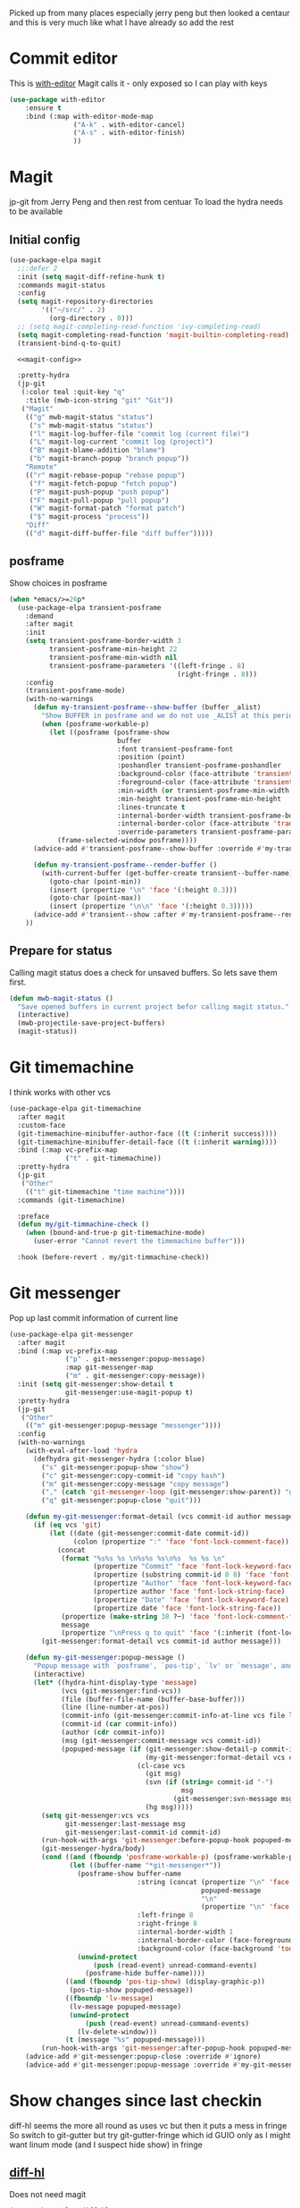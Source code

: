 #+TITLE Emacs configuration git
#+PROPERTY:header-args :cache yes :tangle yes  :comments link
#+STARTUP: content

Picked up from many places especially jerry peng  but then looked a centaur and this is very much like what I have already so add the rest
* Commit editor
:PROPERTIES:
:ID:       org_mark_mini12.local:20201224T001534.667034
:END:
This is [[https://github.com/magit/with-editor][with-editor]] Magit calls it - only exposed so I can play with keys
#+NAME: org_mark_mini12.local_20201224T204932.248625
#+begin_src emacs-lisp
(use-package with-editor
    :ensure t
    :bind (:map with-editor-mode-map
                ("A-k" . with-editor-cancel)
                ("A-s" . with-editor-finish)
                ))
#+end_src
* Magit
:PROPERTIES:
:ID:       org_mark_mini12.local:20201222T214721.127535
:END:
jp-git from Jerry Peng and then rest from centuar
To load the hydra needs to be available
** Initial config
:PROPERTIES:
:ID:       org_mark_mini20.local:20220604T221255.578362
:END:
#+NAME: org_mark_mini20.local_20220604T121907.520562
#+begin_src emacs-lisp
(use-package-elpa magit
  ;;:defer 2
  :init (setq magit-diff-refine-hunk t)
  :commands magit-status
  :config
  (setq magit-repository-directories
        '(("~/src/" . 2)
          (org-directory . 0)))
  ;; (setq magit-completing-read-function 'ivy-completing-read)
  (setq magit-completing-read-function 'magit-builtin-completing-read)
  (transient-bind-q-to-quit)

  <<magit-config>>

  :pretty-hydra
  (jp-git
   (:color teal :quit-key "q"
	:title (mwb-icon-string "git" "Git"))
   ("Magit"
	(("g" mwb-magit-status "status")
	 ("s" mwb-magit-status "status")
	 ("l" magit-log-buffer-file "commit log (current file)")
	 ("L" magit-log-current "commit log (project)")
	 ("B" magit-blame-addition "blame")
	 ("b" magit-branch-popup "branch popup"))
	"Remote"
	(("r" magit-rebase-popup "rebase popup")
	 ("f" magit-fetch-popup "fetch popup")
	 ("P" magit-push-popup "push popup")
	 ("F" magit-pull-popup "pull popup")
	 ("W" magit-format-patch "format patch")
	 ("$" magit-process "process"))
	"Diff"
	(("d" magit-diff-buffer-file "diff buffer")))))
#+end_src
** posframe
:PROPERTIES:
:ID:       org_mark_mini20.local:20210115T132445.517593
:END:
Show choices in posframe
#+NAME: org_mark_mini20.local_20210115T132445.501529
#+begin_src emacs-lisp :tangle no :noweb-ref magit-config
(when *emacs/>=26p*
  (use-package-elpa transient-posframe
    :demand
    :after magit
    :init
    (setq transient-posframe-border-width 3
          transient-posframe-min-height 22
          transient-posframe-min-width nil
          transient-posframe-parameters '((left-fringe . 8)
                                          (right-fringe . 8)))
    :config
    (transient-posframe-mode)
    (with-no-warnings
      (defun my-transient-posframe--show-buffer (buffer _alist)
        "Show BUFFER in posframe and we do not use _ALIST at this period."
        (when (posframe-workable-p)
          (let ((posframe (posframe-show
                           buffer
			               :font transient-posframe-font
			               :position (point)
			               :poshandler transient-posframe-poshandler
			               :background-color (face-attribute 'transient-posframe :background nil t)
			               :foreground-color (face-attribute 'transient-posframe :foreground nil t)
			               :min-width (or transient-posframe-min-width (round (* (frame-width) 0.62)))
			               :min-height transient-posframe-min-height
                           :lines-truncate t
			               :internal-border-width transient-posframe-border-width
			               :internal-border-color (face-attribute 'transient-posframe-border :background nil t)
			               :override-parameters transient-posframe-parameters)))
            (frame-selected-window posframe))))
      (advice-add #'transient-posframe--show-buffer :override #'my-transient-posframe--show-buffer)

      (defun my-transient-posframe--render-buffer ()
        (with-current-buffer (get-buffer-create transient--buffer-name)
          (goto-char (point-min))
          (insert (propertize "\n" 'face '(:height 0.3)))
          (goto-char (point-max))
          (insert (propertize "\n\n" 'face '(:height 0.3)))))
      (advice-add #'transient--show :after #'my-transient-posframe--render-buffer))
    ))
#+end_src
** Prepare for status
:PROPERTIES:
:ID:       org_mark_mini20.local:20210822T125828.245709
:END:
Calling magit status does a check for unsaved buffers. So lets save them first.
#+NAME: org_mark_mini20.local_20210822T125828.204977
#+begin_src emacs-lisp
(defun mwb-magit-status ()
  "Save opened buffers in current project befor calling magit status."
  (interactive)
  (mwb-projectile-save-project-buffers)
  (magit-status))
#+end_src
* Git timemachine
:PROPERTIES:
:ID:       org_mark_mini12.local:20201222T214721.121908
:END:
I think works with other vcs
#+NAME: org_mark_mini12.local_20201223T212747.790111
#+begin_src emacs-lisp
(use-package-elpa git-timemachine
  :after magit
  :custom-face
  (git-timemachine-minibuffer-author-face ((t (:inherit success))))
  (git-timemachine-minibuffer-detail-face ((t (:inherit warning))))
  :bind (:map vc-prefix-map
			  ("t" . git-timemachine))
  :pretty-hydra
  (jp-git
   ("Other"
	(("t" git-timemachine "time machine"))))
  :commands (git-timemachine)

  :preface
  (defun my/git-timmachine-check ()
	(when (bound-and-true-p git-timemachine-mode)
	  (user-error "Cannot revert the timemachine buffer")))

  :hook (before-revert . my/git-timmachine-check))
  #+end_src
* Git messenger
:PROPERTIES:
:ID:       org_mark_mini20.local:20210814T100659.238603
:END:
 Pop up last commit information of current line
#+NAME: org_mark_mini20.local_20210814T100659.226333
#+begin_src emacs-lisp
(use-package-elpa git-messenger
  :after magit
  :bind (:map vc-prefix-map
			  ("p" . git-messenger:popup-message)
			  :map git-messenger-map
			  ("m" . git-messenger:copy-message))
  :init (setq git-messenger:show-detail t
              git-messenger:use-magit-popup t)
  :pretty-hydra
  (jp-git
   ("Other"
	(("m" git-messenger:popup-message "messenger"))))
  :config
  (with-no-warnings
    (with-eval-after-load 'hydra
      (defhydra git-messenger-hydra (:color blue)
        ("s" git-messenger:popup-show "show")
        ("c" git-messenger:copy-commit-id "copy hash")
        ("m" git-messenger:copy-message "copy message")
        ("," (catch 'git-messenger-loop (git-messenger:show-parent)) "go parent")
        ("q" git-messenger:popup-close "quit")))

    (defun my-git-messenger:format-detail (vcs commit-id author message)
      (if (eq vcs 'git)
          (let ((date (git-messenger:commit-date commit-id))
                (colon (propertize ":" 'face 'font-lock-comment-face)))
            (concat
             (format "%s%s %s \n%s%s %s\n%s  %s %s \n"
                     (propertize "Commit" 'face 'font-lock-keyword-face) colon
                     (propertize (substring commit-id 0 8) 'face 'font-lock-comment-face)
                     (propertize "Author" 'face 'font-lock-keyword-face) colon
                     (propertize author 'face 'font-lock-string-face)
                     (propertize "Date" 'face 'font-lock-keyword-face) colon
                     (propertize date 'face 'font-lock-string-face))
             (propertize (make-string 38 ?─) 'face 'font-lock-comment-face)
             message
             (propertize "\nPress q to quit" 'face '(:inherit (font-lock-comment-face italic)))))
        (git-messenger:format-detail vcs commit-id author message)))

    (defun my-git-messenger:popup-message ()
      "Popup message with `posframe', `pos-tip', `lv' or `message', and dispatch actions with `hydra'."
      (interactive)
      (let* ((hydra-hint-display-type 'message)
             (vcs (git-messenger:find-vcs))
             (file (buffer-file-name (buffer-base-buffer)))
             (line (line-number-at-pos))
             (commit-info (git-messenger:commit-info-at-line vcs file line))
             (commit-id (car commit-info))
             (author (cdr commit-info))
             (msg (git-messenger:commit-message vcs commit-id))
             (popuped-message (if (git-messenger:show-detail-p commit-id)
                                  (my-git-messenger:format-detail vcs commit-id author msg)
                                (cl-case vcs
                                  (git msg)
                                  (svn (if (string= commit-id "-")
                                           msg
                                         (git-messenger:svn-message msg)))
                                  (hg msg)))))
        (setq git-messenger:vcs vcs
              git-messenger:last-message msg
              git-messenger:last-commit-id commit-id)
        (run-hook-with-args 'git-messenger:before-popup-hook popuped-message)
        (git-messenger-hydra/body)
        (cond ((and (fboundp 'posframe-workable-p) (posframe-workable-p))
               (let ((buffer-name "*git-messenger*"))
                 (posframe-show buffer-name
                                :string (concat (propertize "\n" 'face '(:height 0.3))
                                                popuped-message
                                                "\n"
                                                (propertize "\n" 'face '(:height 0.3)))
                                :left-fringe 8
                                :right-fringe 8
                                :internal-border-width 1
                                :internal-border-color (face-foreground 'font-lock-comment-face nil t)
                                :background-color (face-background 'tooltip nil t))
                 (unwind-protect
                     (push (read-event) unread-command-events)
                   (posframe-hide buffer-name))))
              ((and (fboundp 'pos-tip-show) (display-graphic-p))
               (pos-tip-show popuped-message))
              ((fboundp 'lv-message)
               (lv-message popuped-message)
               (unwind-protect
                   (push (read-event) unread-command-events)
                 (lv-delete-window)))
              (t (message "%s" popuped-message)))
        (run-hook-with-args 'git-messenger:after-popup-hook popuped-message)))
    (advice-add #'git-messenger:popup-close :override #'ignore)
    (advice-add #'git-messenger:popup-message :override #'my-git-messenger:popup-message)))
#+end_src
* Show changes since last checkin
:PROPERTIES:
:ID:       org_mark_mini12.local:20201223T212427.542343
:END:
diff-hl seems the more all round as uses vc but then it puts a mess in fringe
So switch to git-gutter but try git-gutter-fringe which id GUIO only as I might want linum mode (and I suspect hide show) in fringe
** [[https://github.com/dgutov/diff-hl][diff-hl]]
:PROPERTIES:
:ID:       org_mark_mini20.local:20220203T125913.915203
:END:
Does not need magit
#+NAME: org_mark_mini12.local_20201223T212427.538014
#+begin_src emacs-lisp :tangle no
(use-package-elpa diff-hl
  :after magit
  :commands (diff-hl-next-hunk diff-hl-previous-hunk diff-hl-revert-hunk )
  :hook ((magit-post-refresh . diff-hl-magit-post-refresh)
		 (magit-pre-refresh . diff-hl-magit-pre-refresh))
  :pretty-hydra (jp-git
                 ("Diff"
                  (("n" diff-hl-next-hunk "next hunk" :exit nil)
                   ("p" diff-hl-previous-hunk "previous hunk" :exit nil)
                   ("u" diff-hl-revert-hunk "revert hunk" :exit nil))))
  :config
  (global-diff-hl-mode)
  (diff-hl-flydiff-mode))
#+end_src
** Git gutter
:PROPERTIES:
:ID:       org_mark_mini20.local:20210823T133333.265928
:END:
Seems to have the same function as diff-hl but does it in realtime. This is commented in git-gutter readme. "diff-hl is similar tool based on vc."
Also gets used by spaceline-all-the-icons.
Try git-gutter-fringe but seems to clash [[https://github.com/emacsorphanage/git-gutter-fringe/issues/9][with flycheck]].
#+NAME: org_mark_mini20.local_20210823T133333.243027
#+begin_src emacs-lisp
(use-package-elpa git-gutter
  :defer 1
  :config
  (global-git-gutter-mode 1)

  ;; (set-face-background 'git-gutter-fr:modified "purple")
  ;; background color
  ;; (set-face-foreground 'git-gutter:added "green")
  ;; (set-face-foreground 'git-gutter:deleted "red")

  ;; (setq git-gutter-fr:side 'right-fringe)

  :custom
  (git-gutter:hide-gutter t))
#+end_src
* Smerge
:PROPERTIES:
:ID:       org_mark_mini20.local:20210813T230728.367536
:END:
A minor mode that shows the differences
Main use if for merge conflicts
#+NAME: org_mark_mini20.local_20210814T191833.218656
#+begin_src emacs-lisp
(use-package-elpa smerge-mode
  :diminish
  :commands smerge-mode
  :pretty-hydra
  ((:title (mwb-icon-text "diff" "Smerge"  )
	:color pink :quit-key "q")
   ("Move"
    (("n" smerge-next "next")
     ("p" smerge-prev "previous"))
    "Keep"
    (("b" smerge-keep-base "base")
     ("u" smerge-keep-upper "upper")
     ("l" smerge-keep-lower "lower")
     ("a" smerge-keep-all "all")
     ("RET" smerge-keep-current "current")
     ("C-m" smerge-keep-current "current"))
    "Diff"
    (("<" smerge-diff-base-upper "upper/base")
     ("=" smerge-diff-upper-lower "upper/lower")
     (">" smerge-diff-base-lower "upper/lower")
     ("R" smerge-refine "refine")
     ("E" smerge-ediff "ediff"))
    "Other"
    (("C" smerge-combine-with-next "combine")
     ("r" smerge-resolve "resolve")
     ("k" smerge-kill-current "kill")
     ("ZZ" (lambda ()
             (interactive)
             (save-buffer)
             (bury-buffer))
      "Save and bury buffer" :exit t))))
  :bind (:map smerge-mode-map
		 ("C-c m" . smerge-mode-hydra/body)
		 ("<f5>" . smerge-mode-hydra/body))
  :hook ((find-file . (lambda ()
                        (save-excursion
                          (goto-char (point-min))
                          (when (re-search-forward "^<<<<<<< " nil t)
                            (smerge-mode 1)))))
         (magit-diff-visit-file . (lambda ()
                                    (when smerge-mode
                                      (hydra-smerge/body))))))
#+end_src
